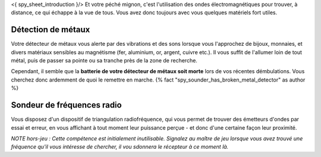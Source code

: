 

<{ spy_sheet_introduction }/> Et votre péché mignon, c'est l'utilisation des ondes électromagnétiques pour trouver, à distance, ce qui échappe à la vue de tous. Vous avez donc toujours avec vous quelques matériels fort utiles.

Détection de métaux
-------------------------

Votre détecteur de métaux vous alerte par des vibrations et des sons lorsque vous l'approchez de bijoux, monnaies, et divers matériaux sensibles au magnétisme (fer, aluminium, or, argent, cuivre etc.). Il vous suffit de l'allumer loin de tout métal, puis de passer sa pointe ou sa tranche près de la zone de recherche.

Cependant, il semble que la **batterie de votre détecteur de métaux soit morte** lors de vos récentes démbulations. Vous cherchez donc ardemment de quoi le remettre en marche. {% fact "spy_sounder_has_broken_metal_detector" as author %}


Sondeur de fréquences radio
--------------------------------

Vous disposez d'un dispositif de triangulation radiofréquence, qui vous permet de trouver des émetteurs d'ondes par essai et erreur, en vous affichant à tout moment leur puissance perçue - et donc d'une certaine façon leur proximité.

*NOTE hors-jeu : Cette compétence est initialement inutilisable. Signalez au maître de jeu lorsque vous avez trouvé une fréquence qu'il vous intéresse de chercher, il vou sdonnera le récepteur à ce moment là.*
